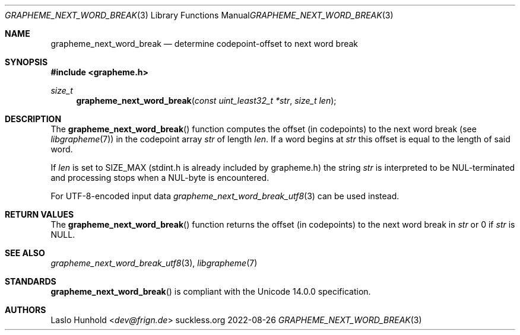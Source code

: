 .Dd 2022-08-26
.Dt GRAPHEME_NEXT_WORD_BREAK 3
.Os suckless.org
.Sh NAME
.Nm grapheme_next_word_break
.Nd determine codepoint-offset to next word break
.Sh SYNOPSIS
.In grapheme.h
.Ft size_t
.Fn grapheme_next_word_break "const uint_least32_t *str" "size_t len"
.Sh DESCRIPTION
The
.Fn grapheme_next_word_break
function computes the offset (in codepoints) to the next word
break (see
.Xr libgrapheme 7 )
in the codepoint array
.Va str
of length
.Va len .
If a word begins at
.Va str
this offset is equal to the length of said word.
.Pp
If
.Va len
is set to
.Dv SIZE_MAX
(stdint.h is already included by grapheme.h) the string
.Va str
is interpreted to be NUL-terminated and processing stops when a
NUL-byte is encountered.
.Pp
For UTF-8-encoded input data
.Xr grapheme_next_word_break_utf8 3
can be used instead.
.Sh RETURN VALUES
The
.Fn grapheme_next_word_break
function returns the offset (in codepoints) to the next word
break in
.Va str
or 0 if
.Va str
is
.Dv NULL .
.Sh SEE ALSO
.Xr grapheme_next_word_break_utf8 3 ,
.Xr libgrapheme 7
.Sh STANDARDS
.Fn grapheme_next_word_break
is compliant with the Unicode 14.0.0 specification.
.Sh AUTHORS
.An Laslo Hunhold Aq Mt dev@frign.de
